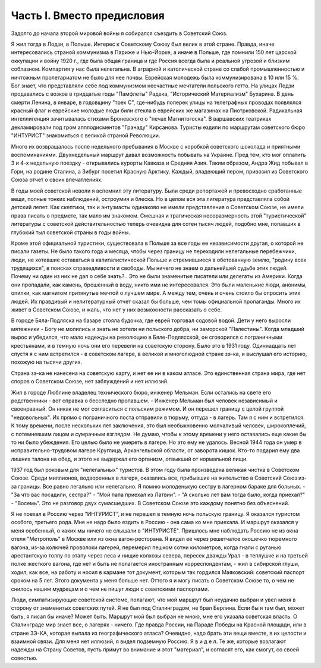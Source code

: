 Часть I. Вместо предисловия
===========================

Задолго до начала второй мировой войны я собирался съездить в Советский Союз.

Я жил тогда в Лодзи, в Польше. Интерес к Советскому Союзу был велик в этой стране. Правда, иначе интересовались страной коммунизма в Париже и Нью-Йорке, а иначе в Польше, где помнили 150 лет царской оккупации и войну 1920 г., где была общая граница и где Россия всегда была и реальной угрозой и близким соблазном. Компартия у нас была нелегальна. В аграрной и католической стране со слабой промышленностью и ничтожным пролетариатом не было для нее почвы. Еврейская молодежь была коммунизирована в 10 или 15 %. Бог знает, что представляли себе под коммунизмом несчастные мечтатели польского гетто. На улицах Лодзи продавались с возков в тридцатые годы "Памфлеты" Радека, "Исторический Материализм" Бухарина. В день смерти Ленина, в январе, в годовщину "трех С", где-нибудь поперек улицы на телеграфных проводах появлялся красный флаг и еврейские молодые люди били стекла в еврейских же магазинах на Пиотрковской. Радикальная интеллигенция зачитывалась стихами Броневского о "печах Магнитогоска". В варшавских театриках декламировали под гром апплодисментов "Гранаду" Кирсанова. Туристы ездили по маршрутам советского бюро "ИНТУРИСТ" знакомиться с великой страной Революции.

Много их возвращалось после недельного пребывания в Москве с коробкой советского шоколада и приятными воспоминаниями. Двухнедельный маршрут давал возможность побывать на Украине. Пред тем, кто мог оплатить 3 и 4-х недельную поездку - открывались курорты Кавказа и Средняя Азия. Таким образом, Андрэ Жид побывал в Гори, на родине Сталина, а Зибург посетил Красную Арктику. Каждый, владеющий пером, привозил из Советского Союза отчет о своих впечатлениях.

В годы моей советской неволи я вспомнил эту литературу. Были среди репортажей и превосходно сработанные вещи, полные тонких наблюдений, остроумия и блеска. Но в целом вся эта литература представляла собой детский лепет. Как скептики, так и энтузиасты одинаково не имели представления о Советском Союзе, не имели права писать о предмете, так мало им знакомом. Смешная и трагическая несоразмерность этой "туристической" литературы с советской действительностью теперь очевидна для сотен тысяч людей, подобно мне, попавших в глубокий тыл советской страны в годы войны.

Кроме этой официальной туристики, существовала в Польше за все годы ее независимости другая, о которой не писали газеты. Не было такого года и месяца, чтобы через границу не переходили нелегальные перебежчики, люди, не хотевшие оставаться в капиталистической Польше и стремившиеся в обетованную землю, "родину всех трудящихся", в поисках справедливости и свободы. Мы ничего не знаем о дальнейшей судьбе этих людей. Почему ни один из них не дал о себе знать?.. Это не были знаменитые писатели или делегаты из Америки. Когда они пропадали, как камень, брошенный в воду, никто ими не интересовался. Это были маленькие люди, анонимы, опилки, как магнитом притянутые мечтой о лучшем мире. А между тем, очень и очень стоило бы опросить этих людей. Их правдивый и нелитературный отчет сказал бы больше, чем томы официальной пропаганды. Много их живет в Советском Союзе, и жаль, что нет у них возможности рассказать о себе.

В городе Бяла-Подляска на базаре стояла будочка, где еврей торговал содовой водой. Дети у него выросли мятежники - Богу не молились и знать не хотели ни польского добра, ни заморской "Палестины". Когда младший вырос и убедился, что мало надежды на революцию в Бяле-Подлясской, он сговорился с пограничными крестьянами, и в темную ночь они его перевели на советскую сторону. Было это в 1931 году. Одиннадцать лет спустя я с ним встретился - в советском лагере, в великой и многолюдной стране зэ-ка, и выслушал его историю, похожую на тысячи других.

Страна зэ-ка не нанесена на советскую карту, и нет ее ни в каком атласе. Это единственная страна мира, где нет споров о Советском Союзе, нет заблуждений и нет иллюзий.

Жил в городе Люблине владелец технического бюро, инженер Мельман. Если остались на свете его родственники - вот справка о бесследно пропавшем. - Инженер Мельман был человек независимый и своенравный. Он никак не мог согласиться с польским режимом. И он перешел границу с целой группой "недовольных". Их прямо с пограничного поста отправили в тюрьму, оттуда - в лагерь. Там я с ним и встретился. К тому времени, после нескольких лет заключения, это был необыкновенно молчаливый человек, широкоплечий, с потемневшим лицом и сумрачным взглядом. Не думаю, чтобы к этому времени у него оставались еще какие бы то ни было убеждения. Его целью было не умереть в лагере. Но это ему не удалось. Весной 1944 года он умер в исправительно-трудовом лагере Круглица, Архангельской области, от заворота кишок. Кто-то подарил ему два лишних талона на обед, и этого не выдержал его организм, отвыкший от нормальной пищи.

1937 год был роковым для "нелегальных" туристов. В этом году была произведена великая чистка в Советском Союзе. Среди миллионов, водворенных в лагеря, оказались все, прибывшие на жительство в Советский Союз из-за границы. Все равно легально или нелегально. Я помню молоденькую сестру в лагерном бараке для больных. - "За что вас посадили, сестра?" - "Мой папа приехал из Латвии". - "А сколько лет вам тогда было, когда приехал?" - "Восемь". Это не разговор двух сумасшедших. В Советском Союзе это каждому понятно без объяснений.

Я не поехал в Россию через "ИНТУРИСТ", и не перешел в темную ночь польскую границу. Я оказался туристом особого, третьего рода. Мне не надо было ездить в Россию - она сама ко мне приехала. И маршрут оказался у меня особенный, о каких мы ничего не слышали в "ИНТУРИСТЕ". Пришлось мне наблюдать Россию не из окна отеля "Метрополь" в Москве или из окна вагон-ресторана. Я видел ее через решетчатое окошечко тюремного вагона, из-за колючей проволоки лагерей, перемерил пешком сотни километров, когда гнали с руганью арестантскую толпу по этапу через леса и нищие колхозы севера, пересек дважды Урал - в теплушке и на третьей полке жесткого вагона, где нет и быть не полагается иностранным корреспондентам, - жил в сибирской глуши, ходил, как все, на работу и носил в кармане тот документ, которым так гордился Маяковский: советский паспорт сроком на 5 лет. Этого документа у меня больше нет. Оттого я и могу писать о Советском Союзе то, о чем не снилось нашим мудрецам и о чем не пишут люди с советскими паспортами.

Люди, симпатизирующие советской системе, полагают, что мой маршрут был неудачно выбран и увел меня в сторону от знаменитых советских путей. Я не был под Сталинградом, не брал Берлина. Если бы я там был, может быть, я писал бы иначе? Может быть. Маршрут мой был выбран не мною, мне его указала советская власть. О Сталинграде мир знает все, о лагерях - ничего. Где правда России, на Параде Победы на Красной площади, или в стране ЗЭ-КА, которая выпала из географического атласа? Очевидно, надо брать эти вещи вместе, в их целости и взаимной связи. Для меня нет иллюзий, я видел подземную Россию. Я в и д е л. Те же, которые возлагают надежды на Страну Советов, пусть примут во внимание и этот "материал", и согласят его, как смогут, со своей совестью.
